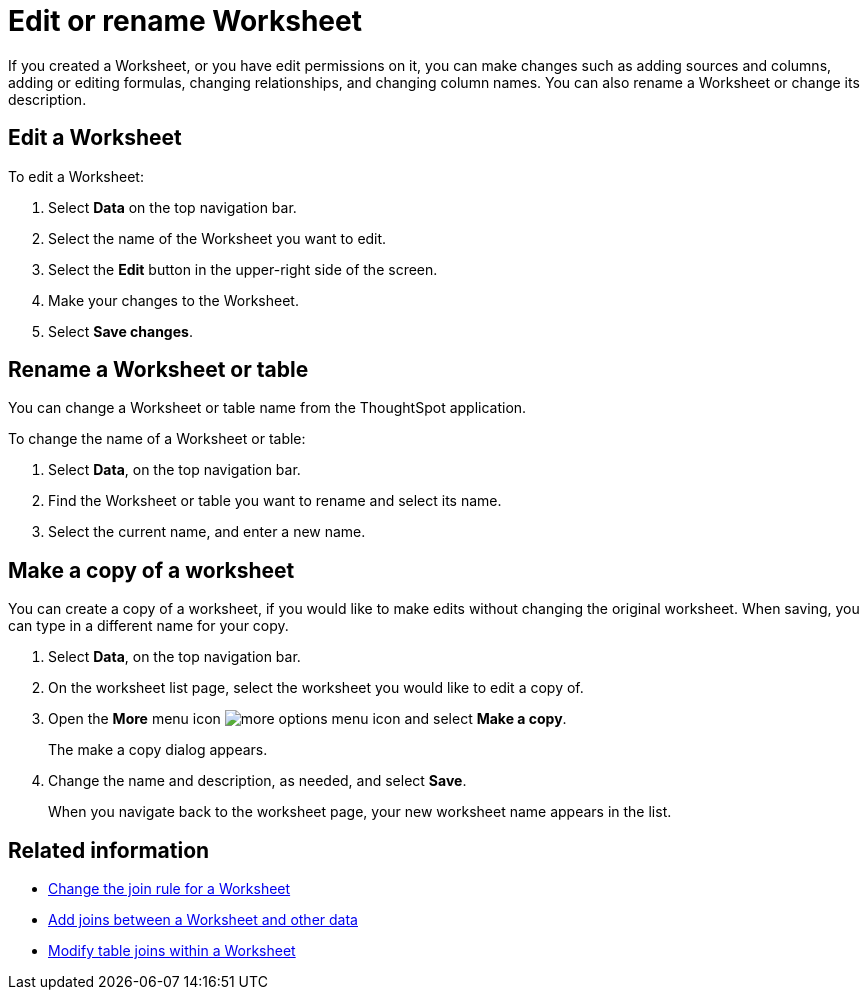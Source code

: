 = Edit or rename Worksheet
:last_updated: 11/18/2019
:linkattrs:
:experimental:
:page-layout: default-cloud
:page-aliases: /admin/worksheets/edit-worksheet.adoc
:description: Anyone with the proper permissions can edit a Worksheet.

If you created a Worksheet, or you have edit permissions on it, you can make changes such as adding sources and columns, adding or editing formulas, changing relationships, and changing column names.
You can also rename a Worksheet or change its description.

== Edit a Worksheet

To edit a Worksheet:

. Select *Data* on the top navigation bar.
. Select the name of the Worksheet you want to edit.
. Select the *Edit* button in the upper-right side of the screen.
. Make your changes to the Worksheet.
. Select *Save changes*.

== Rename a Worksheet or table

You can change a Worksheet or table name from the ThoughtSpot application.

To change the name of a Worksheet or table:

. Select *Data*, on the top navigation bar.
. Find the Worksheet or table you want to rename and select its name.
. Select the current name, and enter a new name.


== Make a copy of a worksheet

You can create a copy of a worksheet, if you would like to make edits without changing the original worksheet.
When saving, you can type in a different name for your copy.

. Select *Data*, on the top navigation bar.
. On the worksheet list page, select the worksheet you would like to edit a copy of.
. Open the *More* menu icon image:icon-more-10px.png[more options menu icon] and select *Make a copy*.

+
The make a copy dialog appears.

. Change the name and description, as needed, and select *Save*.
+
When you navigate back to the worksheet page, your new worksheet name appears in the list.


== Related information

* xref:worksheet-inclusion.adoc[Change the join rule for a Worksheet]
* xref:join-add.adoc[Add joins between a Worksheet and other data]
* xref:join-worksheet-edit.adoc[Modify table joins within a Worksheet]

